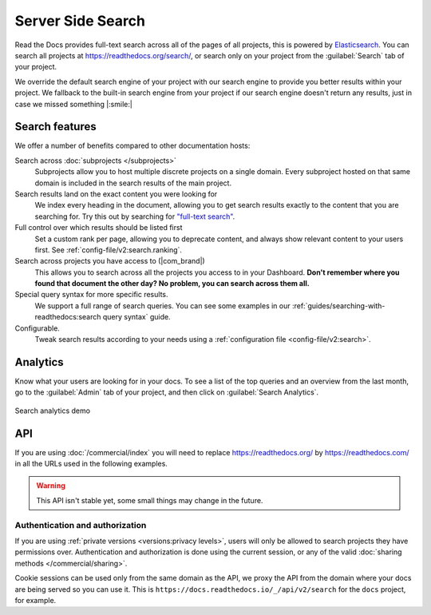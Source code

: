 Server Side Search
==================

Read the Docs provides full-text search across all of the pages of all projects,
this is powered by Elasticsearch_.
You can search all projects at https://readthedocs.org/search/,
or search only on your project from the :guilabel:`Search` tab of your project.

We override the default search engine of your project with our search engine
to provide you better results within your project.
We fallback to the built-in search engine from your project
if our search engine doesn't return any results,
just in case we missed something |:smile:|

Search features
---------------

We offer a number of benefits compared to other documentation hosts:

Search across :doc:`subprojects </subprojects>`
   Subprojects allow you to host multiple discrete projects on a single domain.
   Every subproject hosted on that same domain is included in the search results of the main project.

Search results land on the exact content you were looking for
   We index every heading in the document,
   allowing you to get search results exactly to the content that you are searching for.
   Try this out by searching for `"full-text search"`_.

Full control over which results should be listed first
   Set a custom rank per page,
   allowing you to deprecate content, and always show relevant content to your users first.
   See :ref:`config-file/v2:search.ranking`.

Search across projects you have access to (|com_brand|)
   This allows you to search across all the projects you access to in your Dashboard.
   **Don't remember where you found that document the other day?
   No problem, you can search across them all.**

Special query syntax for more specific results.
   We support a full range of search queries.
   You can see some examples in our :ref:`guides/searching-with-readthedocs:search query syntax` guide.

Configurable.
   Tweak search results according to your needs using a
   :ref:`configuration file <config-file/v2:search>`.

..
   Code object searching
      With the user of :doc:`Sphinx Domains <sphinx:/usage/restructuredtext/domains>` we are able to automatically provide direct search results to your Code objects.
      You can try this out with our docs here by searching for
      TODO: Find good examples in our docs, API maybe?

.. _"full-text search": https://docs.readthedocs.io/en/latest/search.html?q=%22full-text+search%22

Analytics
---------

Know what your users are looking for in your docs.
To see a list of the top queries and an overview from the last month,
go to the :guilabel:`Admin` tab of your project,
and then click on :guilabel:`Search Analytics`.

.. figure:: /_static/images/search-analytics-demo.png
   :width: 50%
   :align: center
   :alt: Search analytics demo

   Search analytics demo

.. _Elasticsearch: https://www.elastic.co/products/elasticsearch

API
---

If you are using :doc:`/commercial/index` you will need to replace
https://readthedocs.org/ by https://readthedocs.com/ in all the URLs used in the following examples.

.. warning::

   This API isn't stable yet, some small things may change in the future.

.. http:get:: /api/v2/search/

   Return a list of search results for a project,
   including results from its :doc:`/subprojects`.
   Results are divided into sections with highlights of the matching term.

   .. Request

   :query q: Search query
   :query project: Project slug
   :query version: Version slug
   :query page: Jump to a specific page
   :query page_size: Limits the results per page, default is 50

   .. Response

   :>json string type: The type of the result, currently page is the only type.
   :>json string project: The project slug
   :>json string project_alias: Alias of the project if it's a subproject.
   :>json string version: The version slug
   :>json string title: The title of the page
   :>json string domain: Canonical domain of the resulting page
   :>json string path: Path to the resulting page
   :>json object highlights: An object containing a list of substrings with matching terms.
                             Note that the text is HTML escaped with the matching terms inside a <span> tag.
   :>json object blocks:

    A list of block objects containing search results from the page.
    Currently, there are two types of blocks:

    - section: A page section with a linkable anchor (``id`` attribute).
    - domain: A Sphinx :doc:`domain <sphinx:usage/restructuredtext/domains>`
      with a linkable anchor (``id`` attribute).


   **Example request**:

   .. tabs::

      .. code-tab:: bash

         $ curl "https://readthedocs.org/api/v2/search/?project=docs&version=latest&q=server%20side%20search"

      .. code-tab:: python

         import requests
         URL = 'https://readthedocs.org/api/v2/search/'
         params = {
            'q': 'server side search',
            'project': 'docs',
            'version': 'latest',
         }
         response = requests.get(URL, params=params)
         print(response.json())

   **Example response**:

   .. sourcecode:: json

      {
          "count": 41,
          "next": "https://readthedocs.org/api/v2/search/?page=2&project=read-the-docs&q=server+side+search&version=latest",
          "previous": null,
          "results": [
              {
                  "type": "page",
                  "project": "docs",
                  "project_alias": null,
                  "version": "latest",
                  "title": "Server Side Search",
                  "domain": "https://docs.readthedocs.io",
                  "path": "/en/latest/server-side-search.html",
                  "highlights": {
                      "title": [
                          "<span>Server</span> <span>Side</span> <span>Search</span>"
                      ]
                  },
                  "blocks": [
                     {
                        "type": "section",
                        "id": "server-side-search",
                        "title": "Server Side Search",
                        "content": "Read the Docs provides full-text search across all of the pages of all projects, this is powered by Elasticsearch.",
                        "highlights": {
                           "title": [
                              "<span>Server</span> <span>Side</span> <span>Search</span>"
                           ],
                           "content": [
                              "You can <span>search</span> all projects at https:&#x2F;&#x2F;readthedocs.org&#x2F;<span>search</span>&#x2F"
                           ]
                        }
                     },
                     {
                        "type": "domain",
                        "role": "http:get",
                        "name": "/_/api/v2/search/",
                        "id": "get--_-api-v2-search-",
                        "content": "Retrieve search results for docs",
                        "highlights": {
                           "name": [""],
                           "content": ["Retrieve <span>search</span> results for docs"]
                        }
                     }
                  ]
              },
          ]
      }

Authentication and authorization
~~~~~~~~~~~~~~~~~~~~~~~~~~~~~~~~

If you are using :ref:`private versions <versions:privacy levels>`,
users will only be allowed to search projects they have permissions over.
Authentication and authorization is done using the current session,
or any of the valid :doc:`sharing methods </commercial/sharing>`.

Cookie sessions can be used only from the same domain as the API,
we proxy the API from the domain where your docs are being served so you can use it.
This is ``https://docs.readthedocs.io/_/api/v2/search`` for the ``docs`` project, for example.
